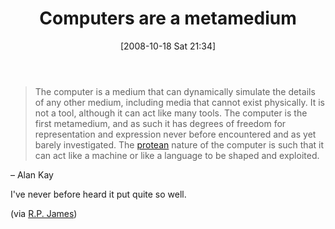 #+POSTID: 979
#+DATE: [2008-10-18 Sat 21:34]
#+OPTIONS: toc:nil num:nil todo:nil pri:nil tags:nil ^:nil TeX:nil
#+CATEGORY: Link
#+TAGS: Programming, philosophy
#+TITLE: Computers are a metamedium

#+BEGIN_QUOTE
  The computer is a medium that can dynamically simulate the details of any other medium, including media that cannot exist physically. It is not a tool, although it can act like many tools. The computer is the first metamedium, and as such it has degrees of freedom for representation and expression never before encountered and as yet barely investigated. The [[http://dictionary.reference.com/search?q=protean][protean]] nature of the computer is such that it can act like a machine or like a language to be shaped and exploited.
#+END_QUOTE


-- Alan Kay

I've never before heard it put quite so well.

(via [[http://www.cs.indiana.edu/~rpjames/][R.P. James]])



